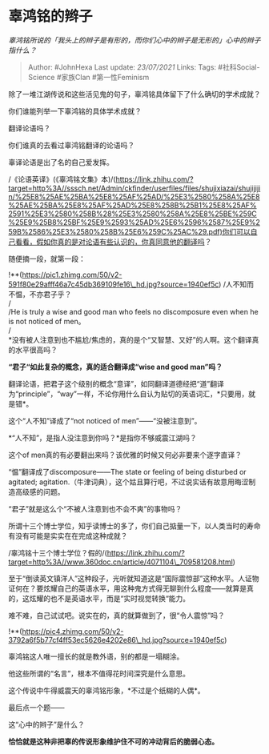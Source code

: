 * 辜鸿铭的辫子
  :PROPERTIES:
  :CUSTOM_ID: 辜鸿铭的辫子
  :END:

/辜鸿铭所说的「我头上的辫子是有形的，而你们心中的辫子是无形的」心中的辫子指什么？/

#+BEGIN_QUOTE
  Author: #JohnHexa Last update: /23/07/2021/ Links: Tags:
  #社科Social-Science #家族Clan #第一性Feminism
#+END_QUOTE

除了一堆江湖传说和这些活见鬼的句子，辜鸿铭具体留下了什么确切的学术成就？

你们谁能列举一下辜鸿铭的具体学术成就？

翻译论语吗？

你们谁真的去看过辜鸿铭翻译的论语吗？

辜译论语是出了名的自己爱发挥。

/《论语英译》(《辜鸿铭文集》本)/(https://link.zhihu.com/?target=http%3A//sssch.net/Admin/ckfinder/userfiles/files/shujixiazai/shujijijin/%25E8%25AE%25BA%25E8%25AF%25AD/%25E3%2580%258A%25E8%25AE%25BA%25E8%25AF%25AD%25E8%258B%25B1%25E8%25AF%2591%25E3%2580%258B%28%25E3%2580%258A%25E8%25BE%259C%25E9%25B8%25BF%25E9%2593%25AD%25E6%2596%2587%25E9%259B%2586%25E3%2580%258B%25E6%259C%25AC%29.pdf)你们可以自己看看，假如你真的是对论语有些认识的，你真同意他的翻译吗？

随便摘一段，就第一段：

!**(https://pic1.zhimg.com/50/v2-591f80e29afff46a7c45db369109fe16\_hd.jpg?source=1940ef5c)
/人不知而不愠，不亦君子乎？\\
/\\
/He is truly a wise and good man who feels no discomposure even when he
is not noticed of men。\\
/\\
*没有被人注意到也不尴尬/焦虑的，真的是个“又智慧、又好”的人啊。这个翻译真的水平很高吗？

*“君子“如此复杂的概念，真的适合翻译成“wise and good man”吗？*

翻译论语，把君子这个级别的概念“意译”，如同翻译道德经把“道”翻译为“principle”，“way”一样，不论你用什么自认为贴切的英语词汇，*只要用，就是错*。

这个“人不知”译成了“not noticed of men”------“没被注意到”。

*“人不知”，是指人没注意到你吗？*是指你不够威震江湖吗？

这个of men真的有必要翻出来吗？该优雅的时候又何必非要来个逐字直译？

“愠”翻译成了discomposure------The state or feeling of being disturbed or
agitated;
agitation.（牛津词典），这个姑且算行吧，不过说实话有故意用晦涩制造高级感的问题。

“君子”就是这么个“不被人注意到也不会不爽”的事物吗？

所谓十三个博士学位，知乎读博士的多了，你们自己掂量一下，以人类当时的寿命有没有可能是实实在在完成这种成就？

/辜鸿铭十三个博士学位？假的/(https://link.zhihu.com/?target=http%3A//www.360doc.cn/article/4071104\_709581208.html)

至于“倒读英文镇洋人”这种段子，光听就知道这是“国际震惊部”这种水平。人证物证何在？要炫耀自己的英语水平，用这种鬼方式得无聊到什么程度------就算是真的，这炫耀的也不是英语水平，而是“实时视觉转换“能力。

难不难，自己试试吧。说实在的，真的就算做到了，很“令人震惊”吗？

!**(https://pic4.zhimg.com/50/v2-3792a6f5b77cf4ff53ec5626e4202e86\_hd.jpg?source=1940ef5c)

辜鸿铭这人唯一擅长的就是教外语，别的都是一塌糊涂。

他这些所谓的“名言”，根本不值得花时间深究是什么意思。

这个传说中牛得威震天的辜鸿铭形象，*不过是个纸糊的人偶*。

最后点一个题------

这“心中的辫子”是什么？

*恰恰就是这种非把辜的传说形象维护住不可的冲动背后的脆弱心态。*
